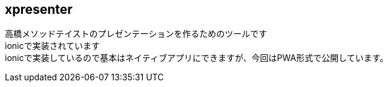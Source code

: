 == xpresenter

高橋メソッドテイストのプレゼンテーションを作るためのツールです +
ionicで実装されています +
ionicで実装しているので基本はネイティブアプリにできますが、今回はPWA形式で公開しています。
